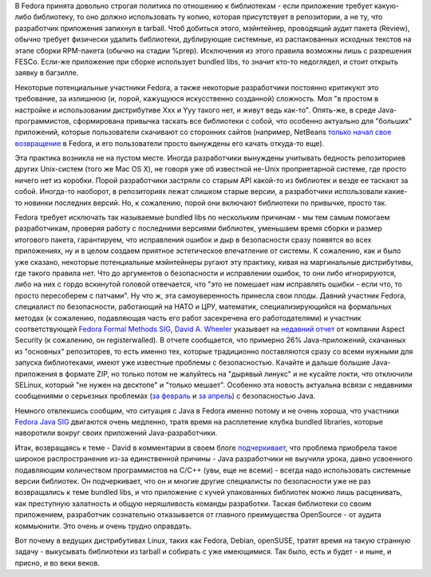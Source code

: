 .. title: Bundled libraries - немного статистики и комментариев к ней
.. slug: bundled-libraries-немного-статистики-и-комментариев-к-ней
.. date: 2012-04-07 01:11:29
.. tags: security
.. category: начинающим
.. link:
.. description:
.. type: text
.. author: Peter Lemenkov

В Fedora принята довольно строгая политика по отношению к библиотекам -
если приложение требует какую-либо библиотеку, то оно должно
использовать ту копию, которая присутствует в репозитории, а не ту, что
разработчик приложения запихнул в tarball. Чтоб добиться этого,
мэйнтейнер, проводящий аудит пакета (Review), обычно требует физически
удалить библиотеки, дублирующие системные, из распакованных исходных
текстов на этапе сборки RPM-пакета (обычно на стадии %prep). Исключения
из этого правила возможны лишь с разрешения FESCo. Если-же приложение
при сборке использует bundled libs, то значит кто-то недоглядел, и стоит
открыть заявку в багзилле.

Некоторые потенциальные участники Fedora, а также некоторые разработчики
постоянно критикуют это требование, за излишнюю (и, порой, кажущуюся
искусственно созданной) сложность. Мол "в простом в настройке и
использовании дистрибутиве Xxx и Yyy такого нет, и живут ведь как-то".
Опять-же, в среде Java-программистов, сформирована привычка таскать все
библиотеки с собой, что особенно актуально для "больших" приложений,
которые пользователи скачивают со сторонних сайтов (например, NetBeans
`только начал свое
возвращение </content/netbeans-%D0%B2%D0%BE%D0%B7%D0%B2%D1%80%D0%B0%D1%89%D0%B0%D0%B5%D1%82%D1%81%D1%8F-%D0%B2-fedora>`__
в Fedora, и его пользователи просто вынуждены его качать откуда-то еще).

Эта практика возникла не на пустом месте. Иногда разработчики вынуждены
учитывать бедность репозиториев других Unix-систем (того же Mac OS X),
не говоря уже об известной не-Unix проприетарной системе, где просто
ничего нет из коробки. Порой разработчики застряли со старым API
какой-то из библиотек и везде ее таскают за собой. Иногда-то наоборот, в
репозиториях лежат слишком старые версии, а разработчики использовали
какие-то новинки последних версий. Но, к сожалению, порой они включают
библиотеки по привычке, просто так.

Fedora требует исключать так называемые bundled libs по нескольким
причинам - мы тем самым помогаем разработчикам, проверяя работу с
последними версиями библиотек, уменьшаем время сборки и размер итогового
пакета, гарантируем, что исправления ошибок и дыр в безопасности сразу
появятся во всех приложениях, ну и в целом создаем приятное эстетическое
впечатление от системы. К сожалению, как и было уже сказано, некоторые
потенциальные мэйнтейнеры ругают эту практику, кивая на маргинальные
дистрибутивы, где такого правила нет. Что до аргументов о безопасности и
исправлении ошибок, то они либо игнорируются, либо на них с гордо
вскинутой головой отвечается, что "это не помешает нам исправлять ошибки
- если что, то просто пересоберем с патчами". Ну что ж, эта
самоуверенность принесла свои плоды. Давний участник Fedora, специалист
по безопасности, работающий на НАТО и ЦРУ, математик, специализирующийся
на формальных методах (к сожалению, подавляющая часть его работ
засекречена его работодателями) и участник соответствующей `Fedora
Formal Methods SIG <https://fedoraproject.org/wiki/FormalMethods>`__,
`David A. Wheeler <http://www.dwheeler.com/>`__ указывает на `недавний
отчет <https://www.aspectsecurity.com/blog/the-unfortunate-reality-of-insecure-libraries/>`__
от компании Aspect Security (к сожалению, он registerwalled). В отчете
сообщается, что примерно 26% Java-приложений, скачанных из "основных"
репозиторев, то есть именно тех, которые традиционно поставляются сразу
со всеми нужными для запуска библиотеками, имеют уже известные проблемы
с безопасностью. Качайте и дальше большие Java-приложения в формате ZIP,
но только потом не жалуйтесь на "дырявый линукс" и не кусайте локти, что
отключили SELinux, который "не нужен на десктопе" и "только мешает".
Особенно эта новость актуальна всвязи с недавними сообщениями о
серьезных проблемах (`за
февраль <http://krebsonsecurity.com/2012/02/java-security-update-scrubs-14-flaws/>`__
и `за
апрель <http://krebsonsecurity.com/2012/04/urgent-fix-for-zero-day-mac-java-flaw/>`__)
с безопасностью Java.

Немного отвлекшись сообщим, что ситуация с Java в Fedora именно потому и
не очень хороша, что участники `Fedora Java
SIG <https://fedoraproject.org/wiki/SIGs/Java>`__ двигаются очень
медленно, тратя время на расплетение клубка bundled libraries, которые
наворотили вокруг своих приложений Java-разработчики.

Итак, возвращаясь к теме - David в комментарии в своем блоге
`подчеркивает <http://www.dwheeler.com/blog/2012/04/03/#insecure-libraries>`__,
что проблема приобрела такое широкое распространение из-за единственной
причины - Java разработчики не выучили урока, давно усвоенного
подавляющим количеством программистов на C/C++ (увы, еще не всеми) -
всегда надо использовать системные версии библиотек. Он подчеркивает,
что он и многие другие специалисты по безопасности уже не раз
возвращались к теме bundled libs, и что приложение с кучей упакованных
библиотек можно лишь расценивать, как преступную халатность и общую
неряшливость команды разработки. Таская библиотеки со своим приложением,
разработчик сознательно отказывается от главного преимущества OpenSource
- от аудита коммьюнити. Это очень и очень трудно оправдать.

Вот почему в ведущих дистрибутивах Linux, таких как Fedora, Debian,
openSUSE, тратят время на такую странную задачу - выкусывать библиотеки
из tarball и собирать с уже имеющимися. Так было, есть и будет - и ныне,
и присно, и во веки веков.
